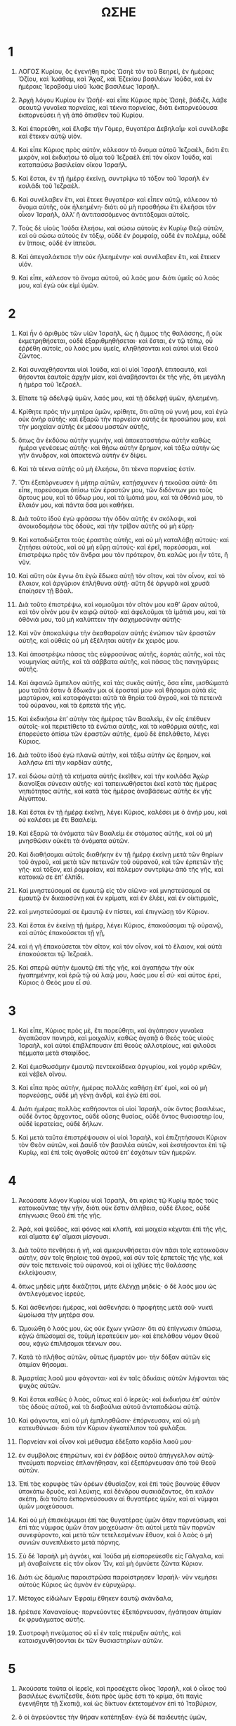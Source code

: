 #+TITLE: ΩΣΗΕ
* 1
1. ΛΟΓΟΣ Κυρίου, ὃς ἐγενήθη πρὸς Ὠσηὲ τὸν τοῦ Βεηρεὶ, ἐν ἡμέραις Ὀζίου, καὶ Ἰωάθαμ, καὶ Ἄχαζ, καὶ Ἐζεκίου βασιλέων Ἰούδα, καὶ ἐν ἡμέραις Ἱεροβοὰμ υἱοῦ Ἰωὰς βασιλέως Ἰσραήλ.

2. Ἀρχὴ λόγου Κυρίου ἐν Ὠσῆέ· καὶ εἶπε Κύριος πρὸς Ὠσηὲ, βάδιζε, λάβε σεαυτῷ γυναῖκα πορνείας, καὶ τέκνα πορνείας, διότι ἐκπορνεύουσα ἐκπορνεύσει ἡ γῆ ἀπὸ ὄπισθεν τοῦ Κυρίου.

3. Καὶ ἐπορεύθη, καὶ ἔλαβε τὴν Γόμερ, θυγατέρα Δεβηλαΐμ· καὶ συνέλαβε καὶ ἔτεκεν αὐτῷ υἱόν.
4. Καὶ εἶπε Κύριος πρὸς αὐτὸν, κάλεσον τὸ ὄνομα αὐτοῦ Ἰεζραὲλ, διότι ἔτι μικρὸν, καὶ ἐκδικήσω τὸ αἷμα τοῦ Ἰεζραὲλ ἐπὶ τὸν οἶκον Ἰούδα, καὶ καταπαύσω βασιλείαν οἴκου Ἰσραήλ.
5. Καὶ ἔσται, ἐν τῇ ἡμέρᾳ ἐκείνῃ, συντρίψω τὸ τόξον τοῦ Ἰσραὴλ ἐν κοιλάδι τοῦ Ἰεζραέλ.

6. Καὶ συνέλαβεν ἔτι, καὶ ἔτεκε θυγατέρα· καὶ εἶπεν αὐτῷ, κάλεσον τὸ ὄνομα αὐτῆς, οὐκ ἠλεημένη· διότι οὐ μὴ προσθήσω ἔτι ἐλεῆσαι τὸν οἶκον Ἰσραὴλ, ἀλλʼ ἢ ἀντιτασσόμενος ἀντιτάξομαι αὐτοῖς.
7. Τοὺς δὲ υἱοὺς Ἰούδα ἐλεήσω, καὶ σώσω αὐτοὺς ἐν Κυρίῳ Θεῷ αὐτῶν, καὶ οὐ σώσω αὐτοὺς ἐν τόξῳ, οὐδὲ ἐν ῥομφαίᾳ, οὐδὲ ἐν πολέμῳ, οὐδὲ ἐν ἵπποις, οὐδὲ ἐν ἱππεῦσι.
8. Καὶ ἀπεγαλάκτισε τὴν οὐκ ἠλεημένην· καὶ συνέλαβεν ἔτι, καὶ ἔτεκεν υἱόν.
9. Καὶ εἶπε, κάλεσον τὸ ὄνομα αὐτοῦ, οὐ λαός μου· διότι ὑμεῖς οὐ λαός μου, καὶ ἐγὼ οὐκ εἰμὶ ὑμῶν.
* 2
1. Καὶ ἦν ὁ ἀριθμὸς τῶν υἱῶν Ἰσραὴλ, ὡς ἡ ἄμμος τῆς θαλάσσης, ἣ οὐκ ἐκμετρηθήσεται, οὐδὲ ἐξαριθμηθήσεται· καὶ ἔσται, ἐν τῷ τόπῳ, οὗ ἐῤῥέθη αὐτοῖς, οὐ λαός μου ὑμεῖς, κληθήσονται καὶ αὐτοὶ υἱοὶ Θεοῦ ζῶντος.
2. Καὶ συναχθήσονται υἱοὶ Ἰούδα, καὶ οἱ υἱοὶ Ἰσραὴλ ἐπιτοαυτὸ, καὶ θήσονται ἑαυτοῖς ἀρχὴν μίαν, καὶ ἀναβήσονται ἐκ τῆς γῆς, ὅτι μεγάλη ἡ ἡμέρα τοῦ Ἰεζραέλ.

3. Εἴπατε τῷ ἀδελφῷ ὑμῶν, λαός μου, καὶ τῇ ἀδελφῇ ὑμῶν, ἠλεημένη.
4. Κρίθητε πρὸς τὴν μητέρα ὑμῶν, κρίθητε, ὅτι αὕτη οὐ γυνή μου, καὶ ἐγὼ οὐκ ἀνὴρ αὐτῆς· καὶ ἐξαρῶ τὴν πορνείαν αὐτῆς ἐκ προσώπου μου, καὶ τὴν μοιχείαν αὐτῆς ἐκ μέσου μαστῶν αὐτῆς,
5. ὅπως ἂν ἐκδύσω αὐτὴν γυμνὴν, καὶ ἀποκαταστήσω αὐτὴν καθὼς ἡμέρα γενέσεως αὐτῆς· καὶ θήσω αὐτὴν ἔρημον, καὶ τάξω αὐτὴν ὡς γῆν ἄνυδρον, καὶ ἀποκτενῶ αὐτὴν ἐν δίψει.
6. Καὶ τὰ τέκνα αὐτῆς οὐ μὴ ἐλεήσω, ὅτι τέκνα πορνείας ἐστίν.
7. Ὅτι ἐξεπόρνευσεν ἡ μήτηρ αὐτῶν, κατῄσχυνεν ἡ τεκοῦσα αὐτά· ὅτι εἶπε, πορεύσομαι ὀπίσω τῶν ἐραστῶν μου, τῶν διδόντων μοι τοὺς ἄρτους μου, καὶ τὸ ὕδωρ μου, καὶ τὰ ἱμάτιά μου, καὶ τὰ ὀθόνιά μου, τὸ ἔλαιόν μου, καὶ πάντα ὅσα μοι καθήκει.

8. Διὰ τοῦτο ἰδοὺ ἐγὼ φράσσω τὴν ὁδὸν αὐτῆς ἐν σκόλοψι, καὶ ἀνοικοδομήσω τὰς ὁδοὺς, καὶ τὴν τρίβον αὐτῆς οὐ μὴ εὕρῃ·
9. Καὶ καταδιώξεται τοὺς ἐραστὰς αὐτῆς, καὶ οὐ μὴ καταλάβῃ αὐτούς· καὶ ζητήσει αὐτοὺς, καὶ οὐ μὴ εὕρῃ αὐτούς· καὶ ἐρεῖ, πορεύσομαι, καὶ ἐπιστρέψω πρὸς τὸν ἄνδρα μου τὸν πρότερον, ὅτι καλῶς μοι ἦν τότε, ἢ νῦν.

10. Καὶ αὕτη οὐκ ἔγνω ὅτι ἐγὼ ἔδωκα αὐτῇ τὸν σῖτον, καὶ τὸν οἶνον, καὶ τὸ ἔλαιον, καὶ ἀργύριον ἐπλήθυνα αὐτῇ· αὕτη δὲ ἀργυρᾶ καὶ χρυσᾶ ἐποίησεν τῇ Βάαλ.
11. Διὰ τοῦτο ἐπιστρέψω, καὶ κομιοῦμαι τὸν σῖτόν μου καθʼ ὥραν αὐτοῦ, καὶ τὸν οἶνόν μου ἐν καιρῷ αὐτοῦ· καὶ ἀφελοῦμαι τὰ ἱμάτιά μου, καὶ τὰ ὀθόνιά μου, τοῦ μὴ καλύπτειν τὴν ἀσχημοσύνην αὐτῆς·
12. Καὶ νῦν ἀποκαλύψω τὴν ἀκαθαρσίαν αὐτῆς ἐνώπιον τῶν ἐραστῶν αὐτῆς, καὶ οὐθεὶς οὐ μὴ ἐξέληται αὐτὴν ἐκ χειρός μου.
13. Καὶ ἀποστρέψω πάσας τὰς εὐφροσύνας αὐτῆς, ἑορτὰς αὐτῆς, καὶ τὰς νουμηνίας αὐτῆς, καὶ τὰ σάββατα αὐτῆς, καὶ πάσας τὰς πανηγύρεις αὐτῆς.
14. Καὶ ἀφανιῶ ἄμπελον αὐτῆς, καὶ τὰς συκᾶς αὐτῆς, ὅσα εἶπε, μισθώματά μου ταῦτά ἐστιν ἃ ἔδωκάν μοι οἱ ἐρασταί μου· καὶ θήσομαι αὐτὰ εἰς μαρτύριον, καὶ καταφάγεται αὐτὰ τὰ θηρία τοῦ ἀγροῦ, καὶ τὰ πετεινὰ τοῦ οὐρανου, καὶ τὰ ἑρπετὰ τῆς γῆς.
15. Καὶ ἐκδικήσω ἐπʼ αὐτὴν τὰς ἡμέρας τῶν Βααλεὶμ, ἐν αἷς ἐπέθυεν αὐτοῖς· καὶ περιετίθετο τὰ ἐνώτια αὐτῆς, καὶ τὰ καθόρμια αὐτῆς, καὶ ἐπορεύετο ὀπίσω τῶν ἐραστῶν αὐτῆς, ἐμοῦ δὲ ἐπελάθετο, λέγει Κύριος.

16. Διὰ τοῦτο ἰδοὺ ἐγὼ πλανῶ αὐτὴν, καὶ τάξω αὐτὴν ὡς ἔρημον, καὶ λαλήσω ἐπὶ τὴν καρδίαν αὐτῆς,
17. καὶ δώσω αὐτῇ τὰ κτήματα αὐτῆς ἐκεῖθεν, καὶ τὴν κοιλάδα Ἀχὼρ διανοῖξαι σύνεσιν αὐτῆς· καὶ ταπεινωθήσεται ἐκεῖ κατὰ τὰς ἡμέρας νηπιότητος αὐτῆς, καὶ κατὰ τὰς ἡμέρας ἀναβάσεως αὐτῆς ἐκ γῆς Αἰγύπτου.

18. Καὶ ἔσται ἐν τῇ ἡμέρᾳ ἐκεῖνῃ, λέγει Κύριος, καλέσει με ὁ ἀνήρ μου, καὶ οὐ καλέσει με ἔτι Βααλείμ.
19. Καὶ ἐξαρῶ τὰ ὀνόματα τῶν Βααλεὶμ ἐκ στόματος αὐτῆς, καὶ οὐ μὴ μνησθῶσιν οὐκέτι τὰ ὀνόματα αὐτῶν.
20. Καὶ διαθήσομαι αὐτοῖς διαθήκην ἐν τῇ ἡμέρᾳ ἐκείνῃ μετὰ τῶν θηρίων τοῦ ἀγροῦ, καὶ μετὰ τῶν πετεινῶν τοῦ οὐρανοῦ, καὶ τῶν ἑρπετῶν τῆς γῆς· καὶ τόξον, καὶ ῥομφαίαν, καὶ πόλεμον συντρίψω ἀπὸ τῆς γῆς, καὶ κατοικιῶ σε ἐπʼ ἐλπίδι.
21. Καὶ μνηστεύσομαί σε ἐμαυτῷ εἰς τὸν αἰῶνα· καὶ μνηστεύσομαί σε ἐμαυτῷ ἐν δικαιοσύνῃ καὶ ἐν κρίματι, καὶ ἐν ἐλέει, καὶ ἐν οἰκτιρμοῖς,
22. καὶ μνηστεύσομαί σε ἐμαυτῷ ἐν πίστει, καὶ ἐπιγνώσῃ τὸν Κύριον.

23. Καὶ ἔσται ἐν ἐκείνῃ τῇ ἡμέρᾳ, λέγει Κύριος, ἐπακούσομαι τῷ οὐρανῷ, καὶ αὐτὸς ἐπακούσεται τῇ γῇ,
24. καὶ ἡ γῆ ἐπακούσεται τὸν σῖτον, καὶ τὸν οἶνον, καὶ τὸ ἔλαιον, καὶ αὐτὰ ἐπακούσεται τῷ Ἰεζραέλ.
25. Καὶ σπερῶ αὐτὴν ἐμαυτῷ ἐπὶ τῆς γῆς, καὶ ἀγαπήσω τὴν οὐκ ἠγαπημένην, καὶ ἐρῶ τῷ οὐ λαῷ μου, λαός μου εἶ σύ· καὶ αὐτος ἐρεὶ, Κύριος ὁ Θεός μου εἶ σύ.
* 3
1. Καὶ εἶπε, Κύριος πρὸς μὲ, ἔτι πορεύθητι, καὶ ἀγάπησον γυναῖκα ἀγαπῶσαν πονηρὰ, καὶ μοιχαλὶν, καθὼς ἀγαπᾷ ὁ Θεὸς τοὺς υἱοὺς Ἰσραὴλ, καὶ αὐτοὶ ἐπιβλέπουσιν ἐπὶ θεοὺς αλλοτρίους, καὶ φιλοῦσι πέμματα μετὰ σταφίδος.
2. Καὶ ἐμισθωσάμην ἐμαυτῷ πεντεκαίδεκα ἀργυρίου, καὶ γομὸρ κριθῶν, καὶ νέβελ οἴνου.
3. Καὶ εἶπα πρὸς αὐτὴν, ἡμέρας πολλὰς καθήσῃ ἐπʼ ἐμοὶ, καὶ οὐ μὴ πορνεύσῃς, οὐδὲ μὴ γένῃ ἀνδρὶ, καὶ ἐγὼ ἐπὶ σοί.

4. Διότι ἡμέρας πολλὰς καθήσονται οἱ υἱοὶ Ἰσραὴλ, οὐκ ὄντος βασιλέως, οὐδὲ ὄντος ἄρχοντος, οὐδὲ οὔσης θυσίας, οὐδὲ ὄντος θυσιαστηρ ίου, οὐδὲ ἱερατείας, οὐδὲ δήλων.
5. Καὶ μετὰ ταῦτα ἐπιστρέψουσιν οἱ υἱοὶ Ἰσραὴλ, καὶ ἐπιζητήσουσι Κύριον τὸν Θεὸν αὐτῶν, καὶ Δαυὶδ τὸν βασιλέα αὐτῶν, καὶ ἐκστήσονται ἐπὶ τῷ Κυρίῳ, καὶ ἐπὶ τοῖς ἀγαθοῖς αὐτοῦ ἐπʼ ἐσχάτων τῶν ἡμερῶν.
* 4
1. Ἀκούσατε λόγον Κυρίου υἱοὶ Ἰσραὴλ, ὅτι κρίσις τῷ Κυρίῳ πρὸς τοὺς κατοικοῦντας τὴν γῆν, διότι οὐκ ἔστιν ἀλήθεια, οὐδὲ ἔλεος, οὐδὲ ἐπίγνωσις Θεοῦ ἐπὶ τῆς γῆς.
2. Ἀρὰ, καὶ ψεῦδος, καὶ φόνος καὶ κλοπὴ, καὶ μοιχεία κέχυται ἐπὶ τῆς γῆς, καὶ αἵματα ἐφʼ αἵμασι μίσγουσι.
3. Διὰ τοῦτο πενθήσει ἡ γῆ, καὶ σμικρυνθήσεται σὺν πᾶσι τοῖς κατοικοῦσιν αὐτὴν, σὺν τοῖς θηρίοις τοῦ ἀγροῦ, καὶ σὺν τοῖς ἑρπετοῖς τῆς γῆς, καὶ σὺν τοῖς πετεινοῖς τοῦ οὐρανοῦ, καὶ οἱ ἰχθύες τῆς θαλάσσης ἐκλείψουσιν,
4. ὅπως μηδεὶς μήτε δικάζηται, μήτε ἐλέγχῃ μηδείς· ὁ δὲ λαός μου ὡς ἀντιλεγόμενος ἱερεύς.
5. Καὶ ἀσθενήσει ἡμέρας, καὶ ἀσθενήσει ὁ προφήτης μετὰ σοῦ· νυκτὶ ὡμοίωσα τὴν μητέρα σου.

6. Ὡμοιώθη ὁ λαός μου, ὡς οὐκ ἔχων γνῶσιν· ὅτι σὺ ἐπίγνωσιν ἀπώσω, κᾀγὼ ἀπώσομαί σε, τοῦμὴ ἱερατεύειν μοι· καὶ ἐπελάθου νόμον Θεοῦ σου, κᾀγὼ ἐπιλήσομαι τέκνων σου.
7. Κατὰ τὸ πλῆθος αὐτῶν, οὕτως ἥμαρτόν μοι· τὴν δόξαν αὐτῶν εἰς ἀτιμίαν θήσομαι.
8. Ἁμαρτίας λαοῦ μου φάγονται· καὶ ἐν ταῖς ἀδικίαις αὐτῶν λήψονται τὰς ψυχὰς αὐτῶν.
9. Καὶ ἔσται καθὼς ὁ λαὸς, οὕτως καὶ ὁ ἱερεύς· καὶ ἐκδικήσω ἐπʼ αὐτὸν τὰς ὁδοὺς αὐτοῦ, καὶ τὰ διαβούλια αὐτοῦ ἀνταποδώσω αὐτῷ.
10. Καὶ φάγονται, καὶ οὐ μὴ ἐμπλησθῶσιν· ἐπόρνευσαν, καὶ οὐ μὴ κατευθύνωσι· διότι τὸν Κύριον ἐγκατέλιπον τοῦ φυλάξαι.

11. Πορνείαν καὶ οἶνον καὶ μέθυσμα ἐδέξατο καρδία λαοῦ μου·
12. ἐν συμβόλοις ἐπηρώτων, καὶ ἐν ῥάβδοις αὐτοῦ ἀπήγγελλον αὐτῷ· πνεύματι πορνείας ἐπλανήθησαν, καὶ ἐξεπόρνευσαν ἀπὸ τοῦ Θεοῦ αὐτῶν.
13. Ἐπὶ τὰς κορυφὰς τῶν ὀρέων ἐθυσίαζον, καὶ ἐπὶ τοὺς βουνοὺς ἔθυον ὑποκάτω δρυὸς, καὶ λεύκης, καὶ δένδρου συσκιάζοντος, ὅτι καλὸν σκέπη. διὰ τοῦτο ἐκπορνεύσουσιν αἱ θυγατέρες ὑμῶν, καὶ αἱ νύμφαι ὑμῶν μοιχεύσουσι.
14. Καὶ οὐ μὴ ἐπισκέψωμαι ἐπὶ τὰς θυγατέρας ὑμῶν ὅταν πορνεύσωσι, καὶ ἐπὶ τὰς νύμφας ὑμῶν ὅταν μοιχεύωσιν· ὅτι αὐτοὶ μετὰ τῶν πορνῶν συνεφύροντο, καὶ μετὰ τῶν τετελεσμένων ἔθυον, καὶ ὁ λαὸς ὁ μὴ συνιὼν συνεπλέκετο μετὰ πόρνης.

15. Σὺ δὲ Ἰσραὴλ μὴ ἀγνόει, καὶ Ἰούδα μὴ εἰσπορεύεσθε εἰς Γάλγαλα, καὶ μὴ ἀναβαίνετε εἰς τὸν οἶκον Ὦν, καὶ μὴ ὀμνύετε ζῶντα Κύριον.
16. Διότι ὡς δάμαλις παροιστρῶσα παροίστρησεν Ἰσραήλ· νῦν νεμήσει αὐτοὺς Κύριος ὡς ἀμνὸν ἐν εὐρυχώρῳ.
17. Μέτοχος εἰδώλων Ἐφραὶμ ἔθηκεν ἑαυτῷ σκάνδαλα,
18. ἠρέτισε Χαναναίους· πορνεύοντες ἐξεπόρνευσαν, ἠγάπησαν ἀτιμίαν ἐκ φρυάγματος αὐτῆς.
19. Συστροφὴ πνεύματος σὺ εἶ ἐν ταῖς πτέρυξιν αὐτῆς, καὶ καταισχυνθήσονται ἐκ τῶν θυσιαστηρίων αὐτῶν.
* 5
1. Ἀκούσατε ταῦτα οἱ ἱερεῖς, καὶ προσέχετε οἶκος Ἰσραήλ, καὶ ὁ οἶκος τοῦ βασιλέως ἐνωτίζεσθε, διότι πρὸς ὑμᾶς ἐστι τὸ κρίμα, ὅτι παγὶς ἐγενήθητε τῇ Σκοπιᾷ, καὶ ὡς δίκτυον ἐκτεταμένον ἐπὶ τὸ Ἰταβύριον,
2. ὃ οἱ ἀγρεύοντες τὴν θήραν κατέπηξαν· ἐγὼ δὲ παιδευτὴς ὑμῶν,
3. ἐγὼ ἔγνων τὸν Ἐφραὶμ, καὶ Ἰσραὴλ οὐκ ἀπέστη ἀπʼ ἐμοῦ· διότι νῦν ἐξεπόρνευσεν Ἐφραὶμ, ἐμιάνθη Ἰσραήλ.
4. Οὐκ ἔδωκαν τὰ διαβούλια αὐτῶν τοῦ ἐπιστρέψαι πρὸς τὸν Θεὸν αὐτῶν, ὅτι πνεῦμα πορνίας ἐν αὐτοῖς ἐστίν· τὸν δὲ Κύριον οὐκ ἐπέγνωσαν.

5. Καὶ ταπεινωθήσεται ἡ ὕβρις τοῦ Ἰσραὴλ εἰς πρόσωπον αὐτοῦ· καὶ Ἰσραὴλ καὶ Ἐφραὶμ ἀσθενήσουσιν ἐν ταῖς ἀδικίαις αὐτῶν· καὶ ἀσθενήσει καὶ Ἰούδας μετʼ αὐτῶν.
6. Μετὰ προβάτων καὶ μόσχων πορεύσονται τοῦ ἐκζητῆσαι τὸν Κύριον, καὶ οὐ μὴ εὕρωσιν αὐτόν· ὅτι ἐκκέκλικεν ἀπʼ αὐτῶν,
7. ὅτι τὸν Κύριον ἐγκατέλιπον, ὅτι τέκνα ἀλλότρια ἐγεννήθησαν αὐτοῖς· νῦν καταφάγεται αὐτοὺς ἡ ἐρυσίβη, καὶ τοὺς κλήρους αὐτῶν.

8. Σαλπίσατε σάλπιγγι ἐπὶ τοὺς βουνοὺς, ἠχήσατε ἐπὶ τῶν ὑψηλῶν, κηρύξατε ἐν τῷ οἴκῳ Ὦν, ἐξέστη Βενιαμὶν,
9. Ἐφραὶμ εἰς ἀφανισμὸν ἐγένετο ἐν ἡμέραις ἐλέγχου· ἐν ταῖς φυλαῖς τοῦ Ἰσραὴλ ἔδειξα πιστά.
10. Ἐγένοντο οἱ ἄρχοντες Ἰούδα ὡς μετατιθέντες ὅρια, ἐπʼ αὐτοὺς ἐκχεῶ ὡς ὕδωρ τὸ ὅρμημά μου.

11. Κατεδυνάστευσεν Ἐφραὶμ τὸν ἀντίδικον αὐτοῦ, κατεπάτησε τὸ κρίμα, ὅτι ἤρξατο πορεύεσθαι ὀπίσω τῶν ματαίων.
12. Καὶ ἐγὼ ὡς ταραχὴ τῷ Ἐφραὶμ, καὶ ὡς κέντρον τῷ οἴκῳ Ἰούδα.
13. Καὶ εἶδεν Ἐφραὶμ τὴν νόσον αὐτοῦ, καὶ Ἰούδας τὴν ὀδύνην αὐτοῦ· καὶ ἐπορεύθη Ἐφραὶμ πρὸς Ἀσσυρίους, καὶ ἀπέστειλε πρέσβεις πρὸς βασιλέα Ἰαρείμ· καὶ οὗτος οὐκ ἠδυνάσθη ἰάσασθαι ὑμᾶς, καὶ οὐ μὴ διαπαύσῃ ἐξ ὑμῶν ὀδύνη.
14. Διότι ἐγώ εἰμι ὡς πανθὴρ τῷ Ἐφραὶμ, καὶ ὡς λέων τῷ οἴκῳ Ἰούδα· καὶ ἐγὼ ἁρπῶμαι καὶ πορεύσομαι, καὶ λήψομαι, καὶ οὐκ ἔσται ὁ ἐξαιρούμενος.

15. Πορεύσομαι καὶ ἐπιστρέψω εἰς τὸν τόπον μου, ἕως οὗ ἀφανισθῶσι, καὶ ζητήσουσι τὸ πρόσωπόν μου.
 Ἐν θλίψει αὐτῶν ὀρθριοῦσι πρὸς μὲ, λέγοντες,
* 6
1. πορευθῶμεν, καὶ ἐπιστρέψωμεν πρὸς Κύριον τὸν Θεὸν ἡμῶν, ὅτι αὐτὸς ἥρπακε, καὶ ἰάσεται ἡμᾶς· πατάξει,
2. καὶ μοτώσει ἡμᾶς, ὑγιάσει ἡμᾶς μετὰ δύο ἡμέρας· ἐν τῇ ἡμέρᾳ τῇ τρίτῃ ἐξαναστησόμεθα,
3. καὶ ζησόμεθα ἐνώπιον αὐτοῦ, καὶ γνωσόμεθα· διώξωμεν τοῦ γνῶναι τὸν Κύριον· ὡς ὄρθρον ἕτοιμον εὑρήσομεν αὐτὸν, καὶ ἥξει ὡς ὑετὸς ἡμῖν πρώϊμος καὶ ὄψιμος γῇ.

4. Τί σοι ποιήσω Ἐφραίμ; τί σοι ποιήσω Ἰούδα; τὸ δὲ ἔλεος ὑμῶν ὡς νεφέλη πρωϊνὴ, καὶ ὡς δρόσος ὀρθρινὴ πορευομένη.
5. Διὰ τοῦτο ἀπεθέρισα τοὺς προφήτας ὑμῶν· ἀπέκτεινα αὐτοὺς ἐν ῥήματι στόματός μου· καὶ τὸ κρίμα μου ὡς φῶς ἐξελεύσεται.

6. Διότι ἔλεος θέλω ἢ θυσίαν, καὶ ἐπίγνωσιν Θεοῦ ἢ ὁλοκαυτώματα.
7. Αὐτοὶ δέ εἰσιν ὡς ἄνθρωπος παραβαίνων διαθήκην· ἐκεῖ κατεφρόνησέ μου Γαλαὰδ πόλις,
8. ἐργαζομένη μάταια, ταράσσουσα ὕδωρ,
9. καὶ ἡ ἰσχύς σου ἀνδρὸς πειρατοῦ· ἔκρυψαν ἱερεῖς ὁδόν, ἐφόνευσαν Σίκιμα, ὅτι ἀνομίαν ἐποίησαν ἐν τῷ οἴκῳ τοῦ Ἰσραήλ· εἶδον φρικώδη ἐκεῖ,
10. πορνείαν τοῦ Ἐφραίμ· ἐμιάνθη Ἰσραὴλ καὶ Ἰούδα· ἄρχου τρυγᾷν σεαυτῷ,
11. ἐν τῷ ἐπιστρέφειν με τὴν αἰχμαλωσίαν τοῦ λαοῦ μου.
* 7
1. Ἐν τῷ ἰάσασθαί με τὸν Ἰσραὴλ, καὶ ἀποκαλυφθήσεται ἡ ἀδικία Ἐφραὶμ, καὶ ἡ κακία Σαμαρείας, ὅτι εἰργάσαντο ψευδῆ· καὶ κλέπτης πρὸς αὐτὸν εἰσελεύσεται, ἐκδιδύσκων λῃστὴς ἐν τῇ ὁδῷ αὐτοῦ,
2. ὅπως συνᾴδωσιν ὡς ᾄοντες τῇ καρδίᾳ αὐτῶν· πάσας τὰς κακίας αὐτῶν ἐμνήσθην· νῦν ἐκύκλωσαν αὐτοὺς τὰ διαβούλια αὐτῶν, ἀπέναντι τοῦ προσώπου μου ἐγένοντο.
3. Ἐν ταῖς κακίαις αὐτῶν εὔφραναν βασιλεῖς, καὶ ἐν τοῖς ψεύδεσιν αὐτῶν ἄρχοντας.
4. Πάντες μοιχεύοντες ὡς κλίβανος καιόμενος εἰς πέψιν κατακαύματος ἀπὸ τῆς φλογὸς, ἀπὸ φυράσεως στέατος, ἕως τοῦ ζυμωθῆναι αὐτό.
5. Ἡμέραι τῶν βασιλέων ὑμῶν, ἤρξαντο οἱ ἄρχοντες θυμοῦσθαι ἐξ οἴνου, ἐξέτεινε τὴν χεῖρα αὐτοῦ μετὰ λοιμῶν.
6. Διότι ἀνεκαύθησαν ὡς κλίβανος αἱ καρδίαι αὐτῶν, ἐν τῷ καταράσσειν αὐτοὺς ὅλην τὴν νύκτα· ὕπνου Ἐφραὶμ ἐνεπλήσθη, πρωῒ ἐνεγενήθη, ἀνεκαύθη ὡς πυρὸς φέγγος.
7. Πάντες ἐθερμάνθησαν ὡς κλίβανος, καὶ κατέφαγον τοὺς κριτὰς αὐτῶν· πάντες οἱ βασιλεῖς αὐτῶν ἔπεσαν, οὐκ ἦν ἐν αὐτοῖς ὁ ἐπικαλούμενος πρὸς μέ.

8. Ἐφραὶμ ἐν τοῖς λαοῖς αὐτοῦ συνεμίγνυτο, Ἐφραὶμ ἐγένετο ἐγκρυφίας, οὐ μεταστρεφόμενος.
9. Κατέφαγον ἀλλότριοι τὴν ἰσχὺν αὐτοῦ, αὐτὸς δὲ οὐκ ἔγνω· καὶ πολιαὶ ἐξήνθησαν αὐτῷ, καὶ αὐτὸς οὐκ ἔγνω.
10. Καὶ ταπεινωθήσεται ἡ ὕβρις Ἰσραὴλ εἰς πρόσωπον αὐτοῦ· καὶ οὐκ ἐπέστρεψαν πρὸς Κύριον τὸν Θεὸν αὐτῶν, καὶ οὐκ ἐξεζήτησαν αὐτὸν ἐν πᾶσι τούτοις.

11. Καὶ ἦν Ἐφραὶμ ὡς περιστερὰ ἄνους, οὐκ ἔχουσα καρδίαν· Αἴγυπτον ἐπεκαλεῖτο, καὶ εἰς Ἀσσυρίους ἐπορεύθησαν·
12. Καθὼς ἂν πορεύωνται, ἐπιβαλῶ ἐπʼ αὐτοὺς τὸ δίκτυόν μου, καθὼς τὰ πετεινὰ τοῦ οὐρανοῦ κατάξω αὐτοὺς, παιδεύσω αὐτοὺς ἐν τῇ ἀκοῇ τῆς θλίψεως αὐτῶν.

13. Οὐαὶ αὐτοῖς, ὅτι ἀπεπήδησαν ἀπʼ ἐμοῦ· δείλαιοί εἰσιν, ὅτι ἠσέβησαν εἰς ἐμέ· ἐγὼ δὲ ἐλυτρωσάμην αὐτοὺς, αὐτοὶ δὲ κατελάλησαν κατʼ ἐμοῦ ψευδῆ.
14. Καὶ οὐκ ἐβόησαν πρὸς μὲ αἱ καρδίαι αὐτῶν, ἀλλʼ ἢ ὠλόλυζον ἐν ταῖς κοίταις αὐτῶν· ἐπὶ σίτῳ καὶ οἴνῳ κατετέμνοντο.
15. Ἐπαιδεύθησαν ἐν ἐμοὶ, κᾀγὼ κατίσχυσα τοὺς βραχίονας αὐτῶν, καὶ εἰς ἐμὲ ἐλογίσαντο πονηρά.
16. Ἀπεστράφησαν εἰς οὐδὲν, ἐγένοντο ὡς τόξον ἐντεταμένον· πεσοῦνται ἐν ῥομφαίᾳ οἱ ἄρχοντες αὐτῶν διʼ ἀπαιδευσίαν γλώσσης αὐτῶν· οὗτος ὁ φαυλισμὸς αὐτῶν ἐν γῇ Αἰγύπτῳ.
* 8
1. Εἰς κόλπον αὐτῶν, ὡς γῆ, ὡς ἀετὸς ἐπʼ οἶκον Κυρίου, ἀνθʼ ὧν παρέβησαν τὴν διαθήκην μου, καὶ κατὰ τοῦ νόμου μου ἠσέβησαν.
2. Ἐμὲ κεκράξονται, ὁ Θεὸς, ἐγνώκαμέν σε·
3. Ὅτι Ἰσραὴλ ἀπεστρέψατο ἀγαθὰ, ἐχθρὸν κατεδίωξαν.
4. Ἑαυτοῖς ἐβασίλευσαν, καὶ οὐ διʼ ἐμοῦ, ἦρξαν, καὶ οὐκ ἐγνώρισάν μοι· τὸ ἀργύριον αὐτῶν καὶ τὸ χρυσίον αὐτῶν ἐποίησαν ἑαυτοῖς εἴδωλα, ὅπως ἐξολοθρευθῶσιν.

5. Ἀπότριψαι τὸν μόσχον σου Σαμάρεια, παρωξύνθη ὁ θυμός μου ἐπʼ αὐτούς· ἕως τίνος οὐ μὴ δύνωνται καθαρισθῆναι
6. ἐν τῷ Ἰσραήλ; καὶ αὐτὸ τέκτων ἐποίησε, καὶ οὐ Θεός ἐστι· διότι πλανῶν ἦν ὁ μόσχος σου, Σαμάρεια.
7. Ὅτι ἀνεμόφθορα ἔσπειραν, καὶ ἡ καταστροφὴ αὐτῶν ἐκδέξεται αὐτά· δράγμα οὐκ ἔχον ἰσχὺν τοῦ ποιῆσαι ἄλευρον· ἐὰν δὲ καὶ ποιήσῃ, ἀλλότριοι καταφάγονται αὐτό.
8. Κατεπόθη Ἰσραὴλ, νῦν ἐγένετο ἐν τοῖς ἔθνεσιν ὡς σκεῦος ἄχρηστον,
9. ὅτι αὐτοὶ ἀνέβησαν εἰς Ἀσσυρίους· ἀνέθαλε καθʼ ἑαυτὸν Ἐφραίμ· δῶρα ἠγάπησαν,
10. διὰ τοῦτο παραδοθήσονται ἐν τοῖς ἔθνεσι· νῦν εἰσδέξομαι αὐτοὺς, καὶ κοπάσουσι μικρὸν τοῦ χρίειν βασιλέα καὶ ἄρχοντας.

11. Ὅτι ἐπλήθυνεν Ἐφραὶμ θυσιαστήρια, εἰς ἁμαρτίας ἐγένοντο αὐτῷ θυσιαστήρια ἠγαπημένα.
12. Καταγράψω αὐτῷ πλῆθος, καὶ τὰ νόμιμα αὐτοῦ εἰς ἀλλότρια ἐλογίσθησαν, θυσιαστήρια τὰ ἠγαπημένα.
13. Διότι ἐὰν θύσωσι θυσίαν, καὶ φάγωσι κρέα, Κύριος οὐ προσδέξεται αὐτά· νῦν μνησθήσεται τὰς ἀδικίας αὐτῶν, καὶ ἐκδικήσει τὰς ἁμαρτίας αὐτῶν· αὐτοὶ εἰς Αἴγυπτον ἀπέστρεψαν, καὶ ἐν Ἀσσυρίοις ἀκάθαρτα φάγονται.
14. Καὶ ἐπελάθετο Ἰσραὴλ τοῦ ποιήσαντος αὐτόν, καὶ ᾠκοδόμησαν τεμένη· καὶ Ἰούδας ἐπλήθυνε πόλεις τετειχισμένας· καὶ ἐξαποστελῶ πῦρ εἰς τὰς πόλεις αὐτοῦ, καὶ καταφάγεται τὰ θεμέλια αὐτῶν.
* 9
1. Μὴ χαῖρε Ἰσραήλ, μηδὲ εὐφραίνου καθὼς οἱ λαοὶ, διότι ἐπόρνευσας ἀπὸ τοῦ Θεοῦ σου· ἠγάπησας δόματα ἐπὶ πάντα ἅλωνα σίτου.
2. Ἅλων καὶ ληνὸς οὐκ ἔγνω αὐτούς, καὶ ὁ οἶνος ἐψεύσατο αὐτούς.
3. Οὐ κατῴκησαν ἐν τῇ γῇ τοῦ Κυρίου· κατῴκησεν Ἐφραὶμ Αἴγυπτον, καὶ ἐν Ἀσσυρίοις ἀκάθαρτα φάγονται.
4. Οὐκ ἔσπεισαν τῷ Κυρίῳ οἶνον, καὶ οὐχ ἥδυναν αὐτῷ αἱ θυσίαι αὐτῶν, ὡς ἄρτος πένθους αὐτοῖς· πάντες οἱ ἐσθίοντες αὐτὰ μιανθήσονται, διότι οἱ ἄρτοι αὐτῶν ταῖς ψυχαῖς αὐτῶν οὐκ εἰσελεύσονται εἰς τὸν οἶκον Κυρίου.

5. Τί ποιήσετε ἐν ἡμέραις πανηγύρεως, καὶ ἐν ἡμέρᾳ ἑορτῆς τοῦ Κυρίου;
6. Διὰ τοῦτο ἰδοὺ πορεύονται ἐκ ταλαιπωρίας Αἰγύπτου, καὶ ἐκδέξεται αὐτοὺς Μέμφις, καὶ θάψει αὐτοὺς Μαχμάς· τὸ ἀργύριον αὐτῶν ὄλεθρος κληρονομήσει αὐτὸ, ἄκανθαι ἐν τοῖς σκηνώμασιν αὐτῶν.

7. Ἥκασιν αἱ ἡμέραι τῆς ἐκδικήσεως, ἥκασιν αἱ ἡμέραι τῆς ἀνταποδόσεώς σου, καὶ κακωθήσεται Ἰσραὴλ ὥσπερ ὁ προφήτης ὁ παρεξεστηκώς, ἄνθρωπος ὁ πνευματοφόρος· ὑπὸ τοῦ πλήθους τῶν ἀδικιῶν σου ἐπληθύνθη μανία σου.
8. Σκοπὸς Ἐφραὶμ μετὰ Θεοῦ· προφήτης παγὶς σκολιὰ ἐπὶ πάσας τὰς ὁδοὺς αὐτοῦ, μανίαν ἐν οἴκῳ Θεοῦ κατέπηξαν.
9. Ἐφθάρησαν κατὰ τὰς ἡμέρας τοῦ βουνοῦ, μνησθήσεται ἀδικίας αὐτῶν, ἐκδικήσει ἁμαρτίας αὐτῶν.

10. Ὡς σταφυλὴν ἐν ἐρήμῳ εὗρον τὸν Ἰσραὴλ, καὶ ὡς σκοπὸν ἐν συκῇ πρώϊμον πατέρας αὐτῶν εἶδον· αὐτοὶ εἰσῆλθον πρὸς τὸν Βεελφεγὼρ, καὶ ἀπηλλοτριώθησαν εἰς αἰσχύνην, καὶ ἐγένοντο οἱ ἐβδελυγμένοι ὡς οἱ ἠγαπημένοι.
11. Ἐφραὶμ ὡς ὄρνεον ἐξεπετάσθη, αἱ δόξαι αὐτῶν ἐκ τόκων καὶ ὠδίνων καὶ συλλήψεων·
12. Διότι καὶ ἐὰν ἐκθρέψωσι τὰ τέκνα αὐτῶν, ἀτεκνωθήσονται ἐξ ἀνθρώπων· διότι καὶ οὐαὶ αὐτοῖς ἐστι· σάρξ μου ἐξ αὐτῶν.
13. Ἐφραὶμ, ὃν τρόπον εἶδον, εἰς θήραν παρέστησαν τὰ τέκνα αὐτῶν, καὶ Ἐφραὶμ, τοῦ ἐξαγαγεῖν εἰς ἀποκέντησιν τὰ τέκνα αὐτοῦ.

14. Δὸς αὐτοῖς Κύριε, τί δώσεις αὐτοῖς; μήτραν ἀτεκνοῦσαν, καὶ μαστοὺς ξηρούς.
15. Πᾶσαι αἱ κακίαι αὐτῶν ἐν Γαλγάλ, ὅτι ἐκεῖ ἐμίσησα αὐτούς· διὰ τὰς κακίας τῶν ἐπιτηδευμάτων αὐτῶν, ἐκ τοῦ οἴκου μου ἐκβαλῶ αὐτοὺς, οὐ μὴ προσθήσω τοῦ ἀγαπῆσαι αὐτούς· πάντες οἱ ἄρχοντες αὐτῶν ἀπειθοῦντες.
16. Ἐπόνεσεν Ἐφραίμ· τὰς ῥίζας αὐτοῦ ἐξηράνθη, καρπὸν οὐκ ἔτι μὴ ἐνέγκῃ· διότι καὶ ἐὰν γεννήσωσιν, ἀποκτενῶ τὰ ἐπιθυμήματα κοιλίας αὐτῶν.
17. Ἀπώσεται αὐτοὺς ὁ Θεός, ὅτι οὐκ εἰσήκουσαν αὐτοῦ, καὶ ἔσονται πλανῆται ἐν τοῖς ἔθνεσιν.
* 10
1. Ἄμπελος εὐκηματοῦσα Ἰσραὴλ, ὁ καρπὸς εὐθηνῶν αὐτῆς· κατὰ τὸ πλῆθος τῶν καρπῶν αὐτῆς, ἐπλήθυνε τὰ θυσιαστήρια· κατὰ τὰ ἀγαθὰ τῆς γῆς αὐτοῦ, ᾠκοδόμησε στήλας.
2. Ἐμέρισαν καρδίας αὐτῶν, νῦν ἀφανισθήσονται· αὐτὸς κατασκάψει τὰ θυσιαστήρια αὐτῶν, ταλαιπωρήσουσιν αἱ στῆλαι αὐτῶν.

3. Διότι νῦν ἐροῦσιν, οὐκ ἔστι βασιλεὺς ἡμῖν, ὅτι οὐκ ἐφοβήθημεν τὸν Κύριον· ὁ δὲ βασιλεὺς τί ποιήσει ἡμῖν,
4. λαλῶν ῥήματα προφάσεις ψευδεῖς; διαθήσεται διαθήκην, ἀνατελεῖ ὡς ἄγρωστις κρίμα ἐπὶ χέρσον ἀγροῦ.
5. Τῷ μόσχῳ τοῦ οἴκου Ὦν παροικήσουσιν οἱ κατοικοῦντες Σαμάρειαν, ὅτι ἐπένθησε λαὸς αὐτοῦ ἐπʼ αὐτόν· καὶ καθὼς παρεπίκραναν αὐτὸν, ἐπιχαροῦνται ἐπὶ τὴν δόξαν αὐτοῦ, ὅτι μετῳκίσθη ἀπʼ αὐτοῦ.
6. Καὶ αὐτὸν εἰς Ἀσσυρίους δήσαντες, ἀπήνεγκαν ξένια τῷ βασιλεῖ Ἰαρείμ· ἐν δόματι Ἐφραὶμ δέξεται, καὶ αἰσχυνθήσεται Ἰσραὴλ ἐν τῇ βουλῇ αὐτοῦ.
7. Ἀπέῤῥιψεν Σαμάρεια βασιλέα αὐτῆς ὡς φρύγανον ἐπὶ προσώπου ὕδατος·
8. Καὶ ἐξαρθήσονται βωμοὶ Ὦν ἁμαρτήματα τοῦ Ἰσραὴλ, ἄκανθαι καὶ τρίβολοι ἀναβήσονται ἐπὶ τὰ θυσιαστήρια αὐτῶν· καὶ ἐροῦσι τοῖς ὄρεσι, καλύψατε ἡμᾶς, καὶ τοῖς βουνοῖς, πέσατε ἐφʼ ἡμᾶς.

9. Ἀφʼ οὗ οἱ βουνοὶ, ἥμαρτεν Ἰσραήλ, ἐκεῖ ἔστησαν· οὐ μὴ καταλάβῃ αὐτοὺς ἐν τῷ βουνῷ πόλεμος ἐπὶ τὰ τὲκνα ἀδικίας
10. παιδεῦσαι αὐτούς· καὶ συναχθήσονται ἐπʼ αὐτοὺς λαοὶ, ἐν τῷ παιδεύεσθαι αὐτοὺς ἐν ταῖς δυσὶν ἀδικίαις αὐτῶν.
11. Ἐφραὶμ δάμαλις δεδιδαγμένη ἀγαπᾷν νῖκος, ἐγὼ δὲ ἐπελεύσομαι ἐπὶ τὸ κάλλιστον τοῦ τραχήλου αὐτῆς· ἐπιβιβῶ Ἐφραὶμ, παρασιωπήσομαι Ἰούδαν, ἐνισχύσει αὐτῷ Ἰακώβ.

12. Σπείρατε ἑαυτοῖς εἰς δικαιοσύνην, τρυγήσατε εἰς καρπὸν ζωῆς, φωτίσατε ἑαυτοῖς φῶς γνώσεως, ἐκζητήσατε τὸν Κύριον ἕως τοῦ ἐλθεῖν γεννήματα δικαιοσύνης ὑμῖν.
13. Ἱνατί παρεσιωπήσατε ἀσέβειαν, καὶ τὰς ἀδικίας αὐτῆς ἐτρυγήσατε; ἐφάγετε καρπὸν ψευδῆ, ὅτι ἤλπισας ἐν τοῖς ἁμαρτήμασί σου, ἐν πλήθει δυνάμεώς σου.
14. Καὶ ἐξαναστήσεται ἀπώλεια ἐν τῷ λαῷ σου, καὶ πάντα τὰ περιτετειχισμένα σου οἰχήσεται· ὡς ἄρχεν Σαλαμὰν ἐκ τοῦ οἴκου τοῦ Ἱεροβοὰμ, ἐν ἡμέραις πολέμου μητέρα ἐπὶ τέκνοις ἠδάφισαν,
15. οὕτως ποιήσω ὑμῖν οἶκος τοῦ Ἰσραὴλ ἀπὸ προσώπου ἀδικίας κακιῶν ὑμῶν.
* 11

1. Ὄρθρου ἀπεῤῥίφησαν, ἀπεῤῥίφη βασιλεὺς Ἰσραήλ· ὅτι νήπιος Ἰσραὴλ, καὶ ἐγὼ ἠγάπησα αὐτόν, καὶ ἐξ Αἰγύπτου μετεκάλεσα τὰ τέκνα αὐτοῦ.
2. Καθὼς μετεκάλεσα αὐτούς, οὕτως ἀπῴχοντο ἐκ προσώπου μου· αὐτοὶ τοῖς Βααλεὶμ ἔθυον, καὶ τοῖς γλυπτοῖς ἐθυμίων.
3. Καὶ ἐγὼ συνεπόδισα τὸν Ἐφραὶμ, ἀνέλαβον αὐτὸν ἐπὶ τὸν βραχίονά μου, καὶ οὐκ ἔγνωσαν ὅτι ἴαμαι αὐτούς.
4. Ἐν διαφθορᾷ ἀνθρώπων ἐξέτεινα αὐτοὺς ἐν δεσμοῖς ἀγαπήσεώς μου, καὶ ἔσομαι αὐτοῖς ὡς ῥαπίζων ἄνθρωπος ἐπὶ τὰς σιαγόνας αὐτοῦ· καὶ ἐπιβλέψομαι πρὸς αὐτόν, δυνήσομαι αὐτῷ.

5. Κατῴκησεν Ἐφραὶμ ἐν Αἰγύπτῳ, καὶ Ἀσσοὺρ αὐτὸς βασιλεὺς αὐτοῦ· ὅτι οὐκ ἠθέλησεν ἐπιστρέψαι,
6. καὶ ἠσθένησεν ἐν ῥομφαίᾳ ἐν ταῖς πόλεσιν αὐτοῦ· καὶ κατέπαυσεν ἐν ταῖς χερσὶν αὐτοῦ, καὶ φάγονται ἐκ τῶν διαβουλίων αὐτῶν,
7. καὶ ὁ λαὸς αὐτοῦ ἐπικρεμάμενος ἐκ τῆς κατοικίας αὐτοῦ· καὶ ὁ Θεὸς ἐπὶ τὰ τίμια αὐτοῦ θυμωθήσεται, καὶ οὐ μὴ ὑψώσῃ αὐτόν.

8. Τί σε διαθῶμαι Ἐφραίμ; ὑπερασπιῶ σου Ἰσραήλ; τί σε διαθῶ; ὡς Ἀδάμα θήσομαί σε, καὶ ὡς Σεβοείμ· μετεστράφη ἡ καρδία μου ἐν τῷ αὐτῷ, συνεταράχθη ἡ μεταμέλειά μου·
9. Οὐ μὴ ποιήσω κατὰ τὴν ὀργὴν τοῦ θυμοῦ μου· οὐ μὴ ἐγκαταλίπω τοῦ ἐξαλειφθῆναι τὸν Ἐφραὶμ· διότι Θεὸς ἐγώ εἰμι, καὶ οὐκ ἄνθρωπος, ἐν σοὶ ἅγιος, καὶ οὐκ εἰσελεύσομαι εἰς πόλιν.
10. Ὀπίσω Κυρίου πορεύσομαι· ὡς λέων ἐρεύξεται, ὅτι αὐτὸς ὠρύσεται, καὶ ἐκστήσονται τέκνα ὑδάτων.
11. Ἐκστήσονται ὡς ὄρνεον ἐξ Αἰγύπτου, καὶ ὡς περιστερὰ ἐκ γῆς Ἀσσυρίων· καὶ ἀποκαταστήσω αὐτοὺς εἰς τοὺς οἴκους αὐτῶν, λέγει Κύριος.
* 12
1. Ἐκύκλωσέ με ἐν ψεύδει Ἐφραὶμ, καὶ ἐν ἀσεβείαις οἶκος Ἰσραὴλ, καὶ Ἰούδα· νῦν ἔγνω αὐτοὺς ὁ Θεὸς, καὶ ὁ λαὸς ἅγιος κεκλήσεται Θεοῦ.

2. Ὁ δὲ Ἐφραὶμ πονηρὸν πνεῦμα, ἐδίωξε καύσωνα ὅλην τὴν ἡμέραν· κενὰ καὶ μάταια ἐπλήθυνε, καὶ διαθήκην μετὰ Ἀσσυρίων διέθετο, καὶ ἔλαιον εἰς Αἴγυπτον ἐνεπορεύετο.
3. Καὶ κρίσις τῷ Κυρίῳ πρὸς Ἰούδαν, τοῦ ἐκδικῆσαι τὸν Ἰακώβ· κατὰ τὰς ὁδοὺς αὐτοῦ καὶ κατὰ τὰ ἐπιτηδεύματα αὐτοῦ ἀποδώσει αὐτῷ.

4. Ἐν τῇ κοιλίᾳ ἐπτέρνισε τὸν ἀδελφὸν αὐτοῦ, καὶ ἐν κόποις αὐτοῦ ἐνίσχυσε πρὸς Θεόν.
5. Καὶ ἐνίσχυσε μετὰ ἀγγέλου, καὶ ἠδυνάσθη· ἔκλαυσαν, καὶ ἐδεήθησάν μου· ἐν τῷ οἴκῳ Ὦν εὕροσάν με, καὶ ἐκεῖ ἐλαλήθη πρὸς αὐτούς.
6. Ὁ δὲ Κύριος ὁ Θεὸς ὁ παντοκράτωρ ἔσται μνημόσυνον αὐτοῦ.
7. Καὶ σὺ ἐν Θεῷ σου ἐπιστρέψεις, ἔλεον καὶ κρίμα φυλάσσου, καὶ ἔγγιζε πρὸς τὸν Θεόν σου διαπαντός.

8. Χαναὰν, ἐν χειρὶ αὐτοῦ ζυγὸς ἀδικίας, καταδυναστεύειν ἠγάπησε.
9. Καὶ εἶπεν Ἐφραὶμ, πλὴν πεπλούτηκα, εὕρηκα ἀναψυχὴν ἐμαυτῷ· πάντες οἱ πόνοι αὐτοῦ οὐχ εὑρεθήσονται αὐτῷ, διʼ ἀδικίας ἃς ἥμαρτεν.
10. Ἐγὼ δὲ Κύριος ὁ Θεός σου ἀνήγαγόν σε ἐκ γῆς Αἰγύπτου, ἔτι κατοικιῶ σε ἐν σκηναῖς, καθὼς ἡμέραι ἑορτῆς.
11. Καὶ λαλήσω πρὸς προφήτας, καὶ ἐγὼ ὁράσεις ἐπλήθυνα, καὶ ἐν χερσὶ προφητῶν ὡμοιώθην.
12. Εἰ μὴ Γαλαάδ ἐστιν, ἄρα ψευδεῖς ἦσαν ἐν Γαλαὰδ ἄρχοντες θυσιάζοντες, καὶ τὰ θυσιαστήρια αὐτῶν, ὡς χελῶναι ἐπὶ χέρσον ἀγροῦ.

13. Καὶ ἀνεχώρησεν Ἰακὼβ εἰς πεδίον Συρίας, καὶ ἐδούλευσεν Ἰσραὴλ ἐν γυναικὶ, καὶ γυναικὶ ἐφυλάξατο.
14. Καὶ ἐν προφήτῃ ἀνήγαγεν Κύριος τὸν Ἰσραὴλ ἐκ γῆς Αἰγύπτου, καὶ ἐν προφήτῃ διεφυλάχθη.
15. Ἐθύμωσεν Ἐφραὶμ, καὶ παρώργισε, καὶ τὸ αἷμα αὐτοῦ ἐπʼ αὐτὸν ἐκχυθήσεται, καὶ τὸν ὀνειδισμὸν αὐτοῦ ἀνταποδώσει Κύριος αὐτῷ.
* 13
1. Κατὰ τὸν λόγον Ἐφραὶμ δικαιώματα ἔλαβεν αὐτὸς ἐν τῷ Ἰσραήλ, καὶ ἔθετο αὐτὰ τῇ Βάαλ καὶ ἀπέθανε.
2. Καὶ νῦν προσέθεντο τοῦ ἁμαρτάνειν, καὶ ἐποίησαν ἑαυτοῖς χώνευμα ἐκ τοῦ ἀργυρίου αὐτῶν, κατʼ εἰκόνα εἰδώλων, ἔργα τεκτόνων συντετελεσμένα αὐτοῖς· αὐτοὶ λέγουσι, θύσατε ἀνθρώπους, μόσχοι γὰρ ἐκλελοίπασι.
3. Διὰ τοῦτο ἔσονται ὡς νεφέλη πρωϊνὴ καὶ ὡς δρόσος ὀρθρινὴ πορευομένη, ὡς χνοῦς ἀποφυσώμενος ἀφʼ ἅλωνος, καὶ ὡς ἀτμὶς ἀπὸ δακρύων.
4. Ἐγὼ δὲ Κύριος ὁ Θεός σου ὁ στερεῶν τὸν οὐρανὸν, καὶ κτίζων γῆν, οὗ αἱ χεῖρες ἔκτισαν πᾶσαν τὴν στρατιὰν τοῦ οὐρανοῦ, καὶ οὐ παρέδειξά σοι αὐτὰ τοῦ πορεύεσθαι ὀπίσω αὐτῶν· καὶ ἐγὼ ἀνήγαγόν σε ἐκ γῆς Αἰγύπτου, καὶ θεὸν πλὴν ἐμοῦ οὐ γνώσῃ, καὶ σώζων οὐκ ἔστι πάρεξ ἐμοῦ.
5. Ἐγὼ ἐποίμαινόν σε ἐν τῇ ἐρήμῳ, ἐν γῇ ἀοικήτῳ
6. κατὰ τὰς νομὰς αὐτῶν, καὶ ἐνεπλήσθησαν εἰς πλησμονήν, καὶ ὑψώθησαν αἱ καρδίαι αὐτῶν· ἕνεκα τούτου ἐπελάθοντό μου.
7. Καὶ ἔσομαι αὐτοῖς ὡς πανθὴρ, καὶ ὡς πάρδαλις· κατὰ τὴν ὁδὸν Ἀσσυρίων
8. ἀπαντήσομαι αὐτοῖς ὡς ἄρκτος ἡ ἀπορουμένη, καὶ διαῤῥήξω συγκλεισμὸν καρδίας αὐτῶν, καὶ καταφάγονται αὐτοὺς ἐκεῖ σκύμνοι δρυμοῦ, θηρία ἀγροῦ διασπάσει αὐτούς.

9. Τῇ διαφθορᾷ σου Ἰσραήλ τίς βοηθήσει;
10. Ποῦ ὁ βασιλεύς σου οὗτος; καὶ διασωσάτω σε ἐν πάσαις ταῖς πόλεσί σου· κρινάτω σε ὃν εἶπας, δός μοι βασιλέα καὶ ἄρχοντα.
11. Καὶ ἔδωκά σοι βασιλέα ἐν ὀργῇ μου, καὶ ἔσχον ἐν τῷ θυμῷ μου.

12. Συστροφὴν ἀδικίας Ἐφραὶμ, ἐγκεκρυμμένη ἡ ἁμαρτία αὐτοῦ,
13. ὠδῖνες ὡς τικτούσης ἥξουσιν αὐτῷ· οὗτος ὁ υἱός σου ὁ φρόνιμος, διότι οὐ μὴ ὑποστῇ ἐν συντριβῇ τέκνων.
14. Ἐκ χειρὸς ᾅδου ῥύσομαι, καὶ ἐκ θανάτου λυτρώσομαι αὐτούς· ποῦ ἡ δίκη σου θάνατε; ποῦ τὸ κέντρον σου ᾅδη; παράκλησις κέκρυπται ἀπὸ ὀφθαλμῶν μου.

15. Διότι οὗτος ἀναμέσον ἀδελφῶν διαστελεῖ, ἐπάξει καύσωνα ἄνεμον Κύριος ἐκ τῆς ἐρήμου ἐπʼ αὐτόν, καὶ ἀναξηρανεῖ τὰς φλέβας αὐτοῦ, ἐξερημώσει τὰς πηγὰς αὐτοῦ· αὐτὸς καταξηρανεῖ τὴν γῆν αὐτοῦ, καὶ πάντα τὰ σκεύη τὰ ἐπιθυμητὰ αὐτοῦ.
* 14
1. Ἀφανισθήσεται Σαμάρεια, ὅτι ἀντέστη πρὸς τὸν Θεὸν αὐτῆς· ἐν ῥομφαίᾳ πεσοῦνται αὐτοὶ, καὶ τὰ ὑποτίτθια αὐτῶν ἐδαφισθήσονται, καὶ αἱ ἐν γαστρὶ ἔχουσαι αὐτῶν διαῤῥαγήσονται.

2. Ἐπιστράφηθι Ἰσραὴλ πρὸς Κύριον τὸν Θεόν σου, διότι ἠσθένησαν ἐν ταῖς ἀδικίαις σου.
3. Λάβετε μεθʼ ἑαυτῶν λόγους, καὶ ἐπιστράφητε πρὸς Κύριον τὸν Θεὸν ὑμῶν· εἴπατε αὐτῷ, ὅπως μὴ λάβητε ἀδικίαν, καὶ λάβητε ἀγαθὰ, καὶ ἀνταποδώσομεν καρπὸν χειλέων ἡμῶν.
4. Ἀσσοὺρ οὐ μὴ σώσῃ ἡμᾶς, ἐφʼ ἵππον οὐκ ἀναβησόμεθα· οὐκέτι μὴ εἴπωμεν, θεοὶ ἡμῶν, τοῖς ἔργοις τῶν χειρῶν ἡμῶν· ὁ ἐν σοὶ ἐλεήσει ὀρφανόν.

5. Ἰάσομαι τὰς κατοικίας αὐτῶν, ἀγαπήσω αὐτοὺς ὁμολόγως, ὅτι ἀπέστρεψε τὴν ὀργήν μου ἀπʼ αὐτοῦ.
6. Ἔσομαι ὡς δρόσος τῷ Ἰσραὴλ, ἀνθήσει ὡς κρίνον, καὶ βαλεῖ τὰς ῥίζας αὐτοῦ ὡς ὁ Λίβανος·
7. Πορεύσονται οἱ κλάδοι αὐτοῦ, καὶ ἔσται ὡς ἐλαία κατάκαρπος, καὶ ἡ ὀσφρασία αὐτοῦ ὡς Λιβάνου.
8. ἐπιστρέψουσι καὶ καθιοῦνται ὑπὸ τὴν σκέπην αὐτοῦ, ζήσονται καὶ μεθυσθήσονται σίτῳ· καὶ ἐξανθήσει ὡς ἄμπελος· μνημόσυνον αὐτοῦ, ὡς οἶνος Λιβάνου
9. τῷ Ἐφραίμ· τί αὐτῷ ἔτι καὶ εἰδώλοις; ἐγὼ ἐταπείνωσα αὐτὸν, καὶ κατισχύσω αὐτόν· ἐγὼ ὡς ἄρκευθος πυκάζουσα, ἐξ ἐμοῦ ὁ καρπός σου εὕρηται.

10. Τίς σοφὸς καὶ συνήσει ταῦτα; ἢ συνετὸς καὶ ἐπιγνώσεται αὐτά; ὅτι εὐθεῖαι αἱ ὁδοὶ τοῦ Κυρίου, καὶ δίκαιοι πορεύσονται ἐν αὐταῖς, οἱ δὲ ἀσεβεῖς ἀσθενήσουσιν ἐν αὐταῖς.
